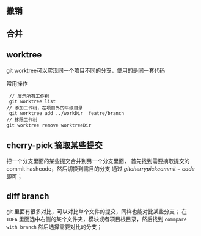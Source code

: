 ** 撤销
** 合并
** worktree
git worktree可以实现同一个项目不同的分支，使用的是同一套代码
#+caption: 常用操作
#+begin_src git
  // 展示所有工作树
  git worktree list 
 // 添加工作树，在项目外的平级目录
  git worktree add ../workDir  featre/branch
 // 移除工作树
 git worktree remove worktreeDir
#+end_src

** cherry-pick 摘取某些提交
把一个分支里面的某些提交合并到另一个分支里面，
首先找到需要摘取提交的commit hashcode，然后切换到需目的分支
通过 $git cherrypick commit-code$ 即可；

** diff branch
git 里面有很多对比，可以对比单个文件的提交，同样也能对比某些分支；
在 ~IDEA~ 里面选中右侧的某个文件夹，模块或者项目根目录，然后找到 ~commpare with branch~
然后选择需要对比的分支；
